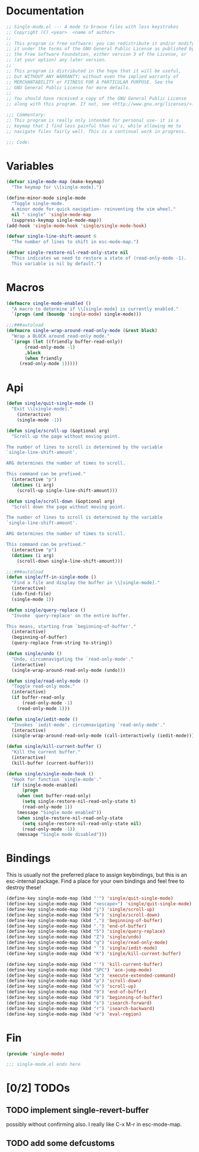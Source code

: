 #+startup: content
* Documentation
#+BEGIN_SRC emacs-lisp :tangle yes
;; Single-mode.el --- A mode to browse files with less keystrokes
;; Copyright (C) <year>  <name of author>
;;
;; This program is free software: you can redistribute it and/or modify
;; it under the terms of the GNU General Public License as published by
;; the Free Software Foundation, either version 3 of the License, or
;; (at your option) any later version.
;;
;; This program is distributed in the hope that it will be useful,
;; but WITHOUT ANY WARRANTY; without even the implied warranty of
;; MERCHANTABILITY or FITNESS FOR A PARTICULAR PURPOSE. See the
;; GNU General Public License for more details.
;;
;; You should have received a copy of the GNU General Public License
;; along with this program. If not, see <http://www.gnu.org/licenses/>.

;;; Commentary:
;; This program is really only intended for personal use- it is a
;; keymap that I find less painful than vi's, while allowing me to
;; navigate files fairly well. This is a continual work in progress.

;;; Code:
#+END_SRC

* Variables
#+BEGIN_SRC emacs-lisp :tangle yes
(defvar single-mode-map (make-keymap)
  "The keymap for \\[single-mode].")

(define-minor-mode single-mode
  "Toggle single-mode.
  A minor mode for quick navigation- reinventing the vim wheel."
  nil " single" 'single-mode-map
  (suppress-keymap single-mode-map))
(add-hook 'single-mode-hook 'single/single-mode-hook)

(defvar single-line-shift-amount 6
  "The number of lines to shift in esc-mode-map.")

(defvar single-restore-nil-read-only-state nil
  "This indicates we need to restore a state of (read-only-mode -1).
  This variable is nil by default.")
#+END_SRC

* Macros
#+BEGIN_SRC emacs-lisp :tangle yes
(defmacro single-mode-enabled ()
  "A macro to determine if \\[single-mode] is currently enabled."
  `(progn (and (boundp 'single-mode) single-mode)))

;;;###autoload
(defmacro single-wrap-around-read-only-mode (&rest block)
  "Wrap a BLOCK around read-only mode."
  `(progn (let ((friendly buffer-read-only))
       (read-only-mode -1)
       ,block
       (when friendly
	 (read-only-mode 1)))))
#+END_SRC

* Api
#+BEGIN_SRC emacs-lisp :tangle yes
(defun single/quit-single-mode ()
  "Exit \\[single-mode]."
    (interactive)
    (single-mode -1))

(defun single/scroll-up (&optional arg)
  "Scroll up the page without moving point.

The number of lines to scroll is determined by the variable
`single-line-shift-amount'.

ARG determines the number of times to scroll.

This command can be prefixed."
  (interactive "p")
  (dotimes (i arg)
    (scroll-up single-line-shift-amount)))

(defun single/scroll-down (&optional arg)
  "Scroll down the page without moving point.

The number of lines to scroll is determined by the variable
`single-line-shift-amount'.

ARG determines the number of times to scroll.

This command can be prefixed."
  (interactive "p")
  (dotimes (i arg)
    (scroll-down single-line-shift-amount)))

;;;###autoload
(defun single/ff-in-single-mode ()
  "Find a file and display the buffer in \\[single-mode]."
  (interactive)
  (ido-find-file)
  (single-mode 1))

(defun single/query-replace ()
  "Invoke `query-replace' on the entire buffer.

This means, starting from `beginning-of-buffer'."
  (interactive)
  (beginning-of-buffer)
  (query-replace from-string to-string))

(defun single/undo ()
  "Undo, circumnavigating the `read-only-mode'."
  (interactive)
  (single-wrap-around-read-only-mode (undo)))

(defun single/read-only-mode ()
  "Toggle read-only mode."
  (interactive)
  (if buffer-read-only
      (read-only-mode -1)
    (read-only-mode 1)))

(defun single/iedit-mode ()
  "Invokes `iedit-mode', circumnavigating `read-only-mode'."
  (interactive)
  (single-wrap-around-read-only-mode (call-interactively (iedit-mode))))

(defun single/kill-current-buffer ()
  "Kill the current buffer."
  (interactive)
  (kill-buffer (current-buffer)))

(defun single/single-mode-hook ()
  "Hook for function `single-mode'."
  (if (single-mode-enabled)
      (progn
	(when (not buffer-read-only)
	  (setq single-restore-nil-read-only-state t)
	  (read-only-mode 1))
	(message "Single mode enabled"))
    (when single-restore-nil-read-only-state
      (setq single-restore-nil-read-only-state nil)
      (read-only-mode -1))
    (message "Single mode disabled")))
#+END_SRC

* Bindings
This is usually not the preferred place to assign keybindings, but
this is an esc-internal package. Find a place for your own bindings
and feel free to destroy these!

#+BEGIN_SRC emacs-lisp :tangle yes
(define-key single-mode-map (kbd "'") 'single/quit-single-mode)
(define-key single-mode-map (kbd "<escape>") 'single/quit-single-mode)
(define-key single-mode-map (kbd "j") 'single/scroll-up)
(define-key single-mode-map (kbd "k") 'single/scroll-down)
(define-key single-mode-map (kbd ",") 'beginning-of-buffer)
(define-key single-mode-map (kbd ".") 'end-of-buffer)
(define-key single-mode-map (kbd "5") 'single/query-replace)
(define-key single-mode-map (kbd "Z") 'single/undo)
(define-key single-mode-map (kbd "q") 'single/read-only-mode)
(define-key single-mode-map (kbd "`") 'single/iedit-mode)
(define-key single-mode-map (kbd "K") 'single/kill-current-buffer)

(define-key single-mode-map (kbd "`") 'kill-current-buffer)
(define-key single-mode-map (kbd "SPC") 'ace-jump-mode)
(define-key single-mode-map (kbd "x") 'execute-extended-command)
(define-key single-mode-map (kbd "p") 'scroll-down)
(define-key single-mode-map (kbd "n") 'scroll-up)
(define-key single-mode-map (kbd "9") 'end-of-buffer)
(define-key single-mode-map (kbd "0") 'beginning-of-buffer)
(define-key single-mode-map (kbd "s") 'isearch-forward)
(define-key single-mode-map (kbd "r") 'isearch-backward)
(define-key single-mode-map (kbd "e") 'eval-region)
#+END_SRC

* Fin
#+BEGIN_SRC emacs-lisp :tangle yes
(provide 'single-mode)

;;; single-mode.el ends here
#+END_SRC

* [0/2] TODOs
** TODO implement single-revert-buffer
possibly without confirming also. I really like C-x M-r in esc-mode-map.
** TODO add some defcustoms

